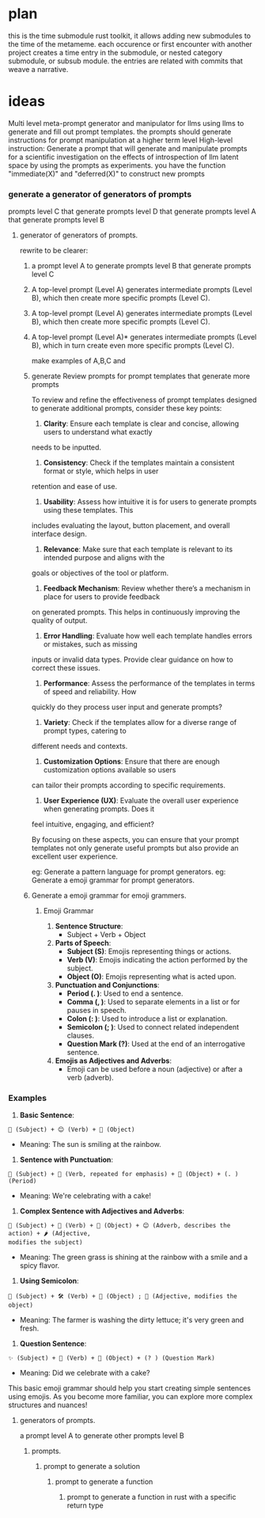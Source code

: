 * plan 
this is the time submodule rust toolkit,
it allows adding new submodules to the time of the metameme.
each occurence or first encounter with another project creates a time entry
in the submodule, or nested category submodule, or subsub module.
the entries are related with commits that weave a narrative.


* ideas
Multi level meta-prompt generator and manipulator for llms using llms to generate and fill out prompt templates.
the prompts should generate instructions for prompt manipulation at a higher term level
High-level instruction: Generate a prompt that will generate and manipulate prompts for a scientific investigation
 on the effects of introspection of llm latent space by using the prompts as experiments.
you have the function "immediate(X)" and "deferred(X)" to construct new prompts

*** generate a generator of generators of prompts
prompts level C that generate prompts level D that generate prompts level A that generate prompts level B

**** generator of generators of prompts.
rewrite to be clearer:

***** a prompt level A to generate prompts level B that generate prompts level C
***** A top-level prompt (Level A) generates intermediate prompts (Level B), which then create more specific prompts (Level C).
***** A top-level prompt (Level A) generates intermediate prompts (Level B), which then create more specific prompts (Level C).
***** A top-level prompt (Level A)* generates intermediate prompts (Level B), which in turn create even more specific prompts (Level C).
 
make examples of A,B,C and 

***** generate Review prompts for prompt templates that generate more prompts
To review and refine the effectiveness of prompt templates designed to generate additional prompts,
consider these key points:

1. *Clarity*: Ensure each template is clear and concise, allowing users to understand what exactly
needs to be inputted.

2. *Consistency*: Check if the templates maintain a consistent format or style, which helps in user
retention and ease of use.

3. *Usability*: Assess how intuitive it is for users to generate prompts using these templates. This
includes evaluating the layout, button placement, and overall interface design.

4. *Relevance*: Make sure that each template is relevant to its intended purpose and aligns with the
goals or objectives of the tool or platform.

5. *Feedback Mechanism*: Review whether there’s a mechanism in place for users to provide feedback
on generated prompts. This helps in continuously improving the quality of output.

6. *Error Handling*: Evaluate how well each template handles errors or mistakes, such as missing
inputs or invalid data types. Provide clear guidance on how to correct these issues.

7. *Performance*: Assess the performance of the templates in terms of speed and reliability. How
quickly do they process user input and generate prompts?

8. *Variety*: Check if the templates allow for a diverse range of prompt types, catering to
different needs and contexts.

9. *Customization Options*: Ensure that there are enough customization options available so users
can tailor their prompts according to specific requirements.

10. *User Experience (UX)*: Evaluate the overall user experience when generating prompts. Does it
feel intuitive, engaging, and efficient?

By focusing on these aspects, you can ensure that your prompt templates not only generate useful
prompts but also provide an excellent user experience.

eg: Generate a pattern language for prompt generators.
eg: Generate a emoji grammar for prompt generators.
*****  Generate a emoji grammar for emoji grammers.
****** Emoji Grammar

1. *Sentence Structure*: 
   - Subject + Verb + Object

2. *Parts of Speech*:
   - *Subject (S)*: Emojis representing things or actions.
   - *Verb (V)*: Emojis indicating the action performed by the subject.
   - *Object (O)*: Emojis representing what is acted upon.

3. *Punctuation and Conjunctions*:
   - *Period (. )*: Used to end a sentence.
   - *Comma (, )*: Used to separate elements in a list or for pauses in speech.
   - *Colon (: )*: Used to introduce a list or explanation.
   - *Semicolon (; )*: Used to connect related independent clauses.
   - *Question Mark (?)*: Used at the end of an interrogative sentence.

4. *Emojis as Adjectives and Adverbs*:
   - Emoji can be used before a noun (adjective) or after a verb (adverb).

*** Examples

1. *Basic Sentence*:
#+BEGIN_SRC
   🌟 (Subject) + 😊 (Verb) + 🌈 (Object)
#+END_SRC
   - Meaning: The sun is smiling at the rainbow.

2. *Sentence with Punctuation*:
#+BEGIN_SRC
   🎉 (Subject) + 🎉 (Verb, repeated for emphasis) + 🎂 (Object) + (. ) (Period)
#+END_SRC
   - Meaning: We're celebrating with a cake!

3. *Complex Sentence with Adjectives and Adverbs*:
#+BEGIN_SRC
   🌱 (Subject) + 🌟 (Verb) + 🌈 (Object) + 😊 (Adverb, describes the action) + 🌶️ (Adjective,
   modifies the subject)
#+END_SRC
   - Meaning: The green grass is shining at the rainbow with a smile and a spicy flavor.

4. *Using Semicolon*:
#+BEGIN_SRC
   🍉 (Subject) + 🛠️ (Verb) + 🧼 (Object) ; 🌻 (Adjective, modifies the object)
#+END_SRC
   - Meaning: The farmer is washing the dirty lettuce; it's very green and fresh.

5. *Question Sentence*:
#+BEGIN_SRC
   ✨ (Subject) + 🎉 (Verb) + 🎂 (Object) + (? ) (Question Mark)
#+END_SRC
   - Meaning: Did we celebrate with a cake?

This basic emoji grammar should help you start creating simple sentences using emojis. As you become
more familiar, you can explore more complex structures and nuances!

***** generators of prompts.
a prompt level A to generate other prompts level B

****** prompts.
******* prompt to generate a solution
******** prompt to generate a function
********* prompt to generate a function in rust with a specific return type
